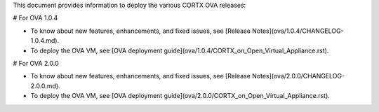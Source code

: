 This document provides information to deploy the various CORTX OVA releases:

# For OVA 1.0.4

- To know about new features, enhancements, and fixed issues, see [Release Notes](ova/1.0.4/CHANGELOG-1.0.4.md).
- To deploy the OVA VM, see [OVA deployment guide](ova/1.0.4/CORTX_on_Open_Virtual_Appliance.rst).

# For OVA 2.0.0

- To know about new features, enhancements, and fixed issues, see [Release Notes](ova/2.0.0/CHANGELOG-2.0.0.md).
- To deploy the OVA VM, see [OVA deployment guide](ova/2.0.0/CORTX_on_Open_Virtual_Appliance.rst).
